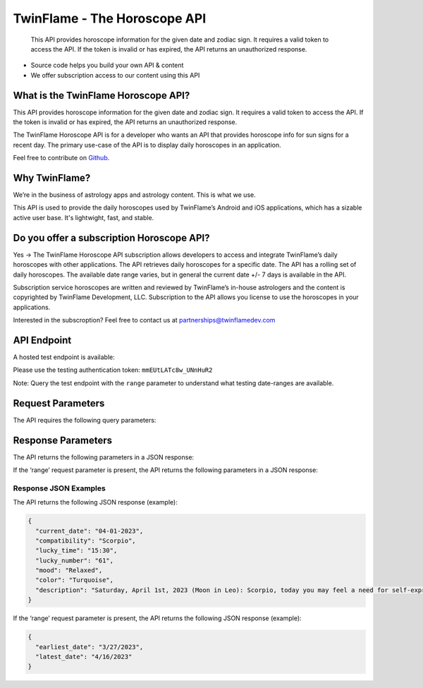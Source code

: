 
#################################
TwinFlame - The Horoscope API 
#################################
 This API provides horoscope information for the given date and zodiac sign. It requires a valid token to access the API. If the token is invalid or has expired, the API returns an unauthorized response.
     
.. image:: https://firebasestorage.googleapis.com/v0/b/twinflame.appspot.com/o/github%2FTFhoroscopeAPIbanner.png?alt=media&token=7289276f-e1b7-46f3-8537-1962bd64c519
   :height: 412px
   :width: 898px
   :alt: twinflame horoscope api logo
   :align: center

- Source code helps you build your own API & content
- We offer subscription access to our content using this API

What is the TwinFlame Horoscope API?
==============
This API provides horoscope information for the given date and zodiac sign. It requires a valid token to access the API. If the token is invalid or has expired, the API returns an unauthorized response.

The TwinFlame Horoscope API is for a developer who wants an API that provides horoscope info for sun signs for a recent day.  The primary use-case of the API is to display daily horoscopes in an application.

Feel free to contribute on `Github <https://github.com/TwinFlame-Development/horoscopeAPI>`_.

Why TwinFlame?
==========
We’re in the business of astrology apps and astrology content. This is what we use. 

This API is used to provide the daily horoscopes used by TwinFlame’s Android and iOS applications, which has a sizable active user base. It's lightwight, fast, and stable.

Do you offer a subscription Horoscope API?
==============
Yes -> The TwinFlame Horoscope API subscription allows developers to access and integrate TwinFlame’s daily horoscopes with other applications. The API retrieves daily horoscopes for a specific date.  The API has a rolling set of daily horoscopes.  The available date range varies, but in general the current date +/- 7 days is available in the API.

Subscription service horoscopes are written and reviewed by TwinFlame’s in-house astrologers and the content is copyrighted by TwinFlame Development, LLC.  Subscription to the API allows you license to use the horoscopes in your applications.

Interested in the subscroption? Feel free to contact us at partnerships@twinflamedev.com


API Endpoint 
==========
A hosted test endpoint is available:

.. raw:: html

   <table> 
    <tr>
      <th>Method</th>
      <th>URL</th>
    </tr>
    <tr>
      <td>POST</td>
      <td>https://us-central1-tf-natal.cloudfunctions.net/horoscopeapi_test</td>
    </tr>
     
    </table>
    
Please use the testing authentication token:
``mmEUtLATc8w_UNnHuR2``

Note: Query the test endpoint with the ``range`` parameter to understand what testing date-ranges are available.


Request Parameters
==========
The API requires the following query parameters:

.. raw:: html

   <table> 
    <tr>
      <th>Parameter</th>
      <th>Required</th>
      <th>Description</th>
    </tr>
    <tr>
      <td>‘date’</td>
      <td>Yes</td>
      <td>The date for which to retrieve the horoscope information. The date format should be MM-DD-YYYY or ‘today’, ‘tomorrow’, ‘yesterday’</td>
    </tr>
    <tr>
      <td>‘sign’</td>
      <td>Yes</td>
      <td>The zodiac sign for which to retrieve the horoscope information. The sign should be in lowercase.</td>
    </tr>
    <tr>
      <td>‘token’</td>
      <td>Yes</td>
      <td>The authentication token to access the API.</td>
    </tr>
    <tr>
      <td>‘range’</td>
      <td>No</td>
      <td>An optional parameter that, when present, returns the earliest and latest dates for which horoscope information is available.</td>
    </tr>
    
   
    
    </table>

Response Parameters
==========
The API returns the following parameters in a JSON response:

.. raw:: html

   <table> 
    <tr>
      <th>Parameter</th>
      <th>Type</th>
      <th>Description</th>
    </tr>
    <tr>
      <td>‘current_date’</td>
      <td>String</td>
      <td>The date associated with the horoscope information.</td>
    </tr>
     <tr>
      <td>‘lucky_time’</td>
      <td>String</td>
      <td>A lucky time for the date requested.</td>
    </tr>
    <tr>
      <td>‘lucky_number’</td>
      <td>String</td>
      <td>A lucky number for the date requested.</td>
    </tr>
     <tr>
      <td>‘mood’</td>
      <td>String</td>
      <td>A mood of the day for the requested date.</td>
    </tr>
    <tr>
      <td>‘color’</td>
      <td>String</td>
      <td>A color of the day for the requested date.</td>
    </tr>
    <tr>
      <td>‘description’</td>
      <td>String</td>
      <td>A horoscope for the requested date and sign.</td>
    </tr>
   </table>

If the ‘range’ request parameter is present, the API returns the following parameters in a JSON response:

.. raw:: html

   <table> 
    <tr>
      <th>Parameter</th>
      <th>Type</th>
      <th>Description</th>
    </tr>
    <tr>
      <td>‘earliest_date’</td>
      <td>String</td>
      <td>The earliest date for which horoscope information is available.</td>
    </tr>
    <tr>
      <td>‘latest_date’</td>
      <td>String</td>
      <td>The latest date for which horoscope information is available.</td>
    </tr>
   
   </table>

Response JSON Examples
^^^^^^
The API returns the following JSON response (example):

.. code-block:: json

    {
      "current_date": "04-01-2023",
      "compatibility": "Scorpio",
      "lucky_time": "15:30",
      "lucky_number": "61",
      "mood": "Relaxed",
      "color": "Turquoise",
      "description": "Saturday, April 1st, 2023 (Moon in Leo): Scorpio, today you may feel a need for self-expression and creativity. You may want to showcase your unique talents and abilities. Use this energy to express yourself authentically and confidently. Some past events that occurred on this day include the founding of the city of Baghdad by the Abbasid caliph Al-Mansur. This event could be relevant to Scorpios as they may be seeking to establish a new cultural or intellectual center in their own lives."
    }

If the ‘range’ request parameter is present, the API returns the following JSON response (example):

.. code-block:: json

    {
      "earliest_date": "3/27/2023",
      "latest_date": "4/16/2023"
    }






